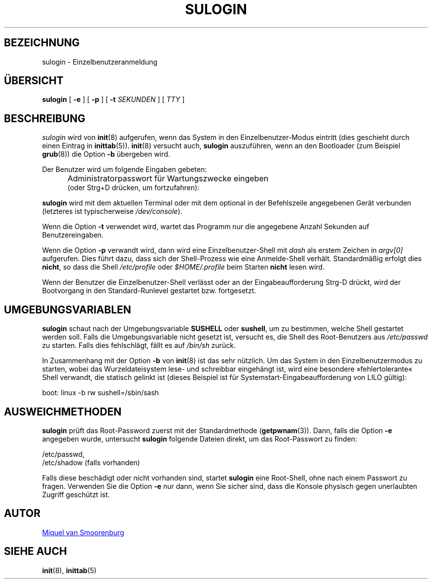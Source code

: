 '\" -*- coding: UTF-8 -*-
.\" Copyright (C) 1998-2006 Miquel van Smoorenburg.
.\"
.\" This program is free software; you can redistribute it and/or modify
.\" it under the terms of the GNU General Public License as published by
.\" the Free Software Foundation; either version 2 of the License, or
.\" (at your option) any later version.
.\"
.\" This program is distributed in the hope that it will be useful,
.\" but WITHOUT ANY WARRANTY; without even the implied warranty of
.\" MERCHANTABILITY or FITNESS FOR A PARTICULAR PURPOSE.  See the
.\" GNU General Public License for more details.
.\"
.\" You should have received a copy of the GNU General Public License
.\" along with this program; if not, write to the Free Software
.\" Foundation, Inc., 51 Franklin Street, Fifth Floor, Boston, MA 02110-1301 USA
.\"
.\"*******************************************************************
.\"
.\" This file was generated with po4a. Translate the source file.
.\"
.\"*******************************************************************
.TH SULOGIN 8 "17. Januar 2006" "sysvinit " Linux\-Systemverwaltungshandbuch
.SH BEZEICHNUNG
sulogin \- Einzelbenutzeranmeldung
.SH ÜBERSICHT
\fBsulogin\fP [ \fB\-e\fP ] [ \fB\-p\fP ] [ \fB\-t\fP \fISEKUNDEN\fP ] [ \fITTY\fP ]
.SH BESCHREIBUNG
\fIsulogin\fP wird von \fBinit\fP(8) aufgerufen, wenn das System in den
Einzelbenutzer\-Modus eintritt (dies geschieht durch einen Eintrag in
\fBinittab\fP(5)). \fBinit\fP(8) versucht auch, \fBsulogin\fP auszuführen, wenn an
den Bootloader (zum Beispiel \fBgrub\fP(8)) die Option \fB\-b\fP übergeben wird.
.PP
Der Benutzer wird um folgende Eingaben gebeten:
.IP "" .5i
Administratorpasswort für Wartungszwecke eingeben
.br
(oder Strg+D drücken, um fortzufahren):
.PP
\fBsulogin\fP wird mit dem aktuellen Terminal oder mit dem optional in der
Befehlszeile angegebenen Gerät verbunden (letzteres ist typischerweise
\fI/dev/console\fP).
.PP
Wenn die Option \fB\-t\fP verwendet wird, wartet das Programm nur die angegebene
Anzahl Sekunden auf Benutzereingaben.
.PP
Wenn die Option \fB\-p\fP verwandt wird, dann wird eine Einzelbenutzer\-Shell mit
\fIdash\fP als erstem Zeichen in \fIargv[0]\fP aufgerufen. Dies führt dazu, dass
sich der Shell\-Prozess wie eine Anmelde\-Shell verhält. Standardmäßig erfolgt
dies \fBnicht\fP, so dass die Shell \fI/etc/profile\fP oder \fI$HOME/.profile\fP beim
Starten \fBnicht\fP lesen wird.
.PP
Wenn der Benutzer die Einzelbenutzer\-Shell verlässt oder an der
Eingabeaufforderung Strg\-D drückt, wird der Bootvorgang in den
Standard\-Runlevel gestartet bzw. fortgesetzt.
.SH UMGEBUNGSVARIABLEN
\fBsulogin\fP schaut nach der Umgebungsvariable \fBSUSHELL\fP oder \fBsushell\fP, um
zu bestimmen, welche Shell gestartet werden soll. Falls die
Umgebungsvariable nicht gesetzt ist, versucht es, die Shell des
Root\-Benutzers aus \fI/etc/passwd\fP zu starten. Falls dies fehlschlägt, fällt
es auf \fI/bin/sh\fP zurück.
.PP
In Zusammenhang mit der Option \fB\-b\fP von \fBinit\fP(8) ist das sehr
nützlich. Um das System in den Einzelbenutzermodus zu starten, wobei das
Wurzeldateisystem lese\- und schreibbar eingehängt ist, wird eine besondere
»fehlertolerante« Shell verwandt, die statisch gelinkt ist (dieses Beispiel
ist für Systemstart\-Eingabeaufforderung von LILO gültig):
.PP
boot: linux \-b rw sushell=/sbin/sash
.SH AUSWEICHMETHODEN
\fBsulogin\fP prüft das Root\-Password zuerst mit der Standardmethode
(\fBgetpwnam\fP(3)). Dann, falls die Option \fB\-e\fP angegeben wurde, untersucht
\fBsulogin\fP folgende Dateien direkt, um das Root\-Passwort zu finden:
.PP
/etc/passwd,
.br
/etc/shadow (falls vorhanden)
.PP
Falls diese beschädigt oder nicht vorhanden sind, startet \fBsulogin\fP eine
Root\-Shell, ohne nach einem Passwort zu fragen. Verwenden Sie die Option
\fB\-e\fP nur dann, wenn Sie sicher sind, dass die Konsole physisch gegen
unerlaubten Zugriff geschützt ist.
.SH AUTOR
.MT miquels@\:cistron\:.nl
Miquel van Smoorenburg
.ME
.SH "SIEHE AUCH"
\fBinit\fP(8), \fBinittab\fP(5)
